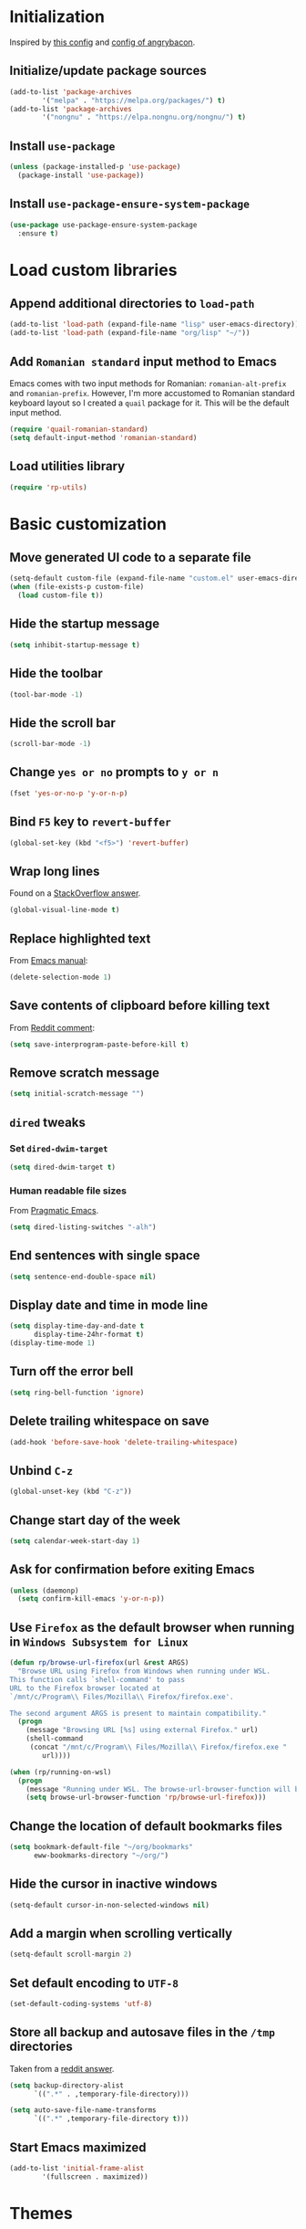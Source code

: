 #+property: header-args :results silent

* Initialization

Inspired by [[https://github.com/rememberYou/.emacs.d/blob/master/config.org][this config]] and [[https://github.com/angrybacon/dotemacs/blob/master/dotemacs.org][config of angrybacon]].

** Initialize/update package sources

#+begin_src emacs-lisp
  (add-to-list 'package-archives
     	  '("melpa" . "https://melpa.org/packages/") t)
  (add-to-list 'package-archives
     	  '("nongnu" . "https://elpa.nongnu.org/nongnu/") t)
#+end_src

** Install =use-package=

#+begin_src emacs-lisp
  (unless (package-installed-p 'use-package)
    (package-install 'use-package))
#+end_src

** Install =use-package-ensure-system-package=

#+begin_src emacs-lisp
  (use-package use-package-ensure-system-package
    :ensure t)
#+end_src

* Load custom libraries

** Append additional directories to =load-path=

#+begin_src emacs-lisp
  (add-to-list 'load-path (expand-file-name "lisp" user-emacs-directory))
  (add-to-list 'load-path (expand-file-name "org/lisp" "~/"))
#+end_src

** Add =Romanian standard= input method to Emacs

Emacs comes with two input methods for Romanian: =romanian-alt-prefix= and =romanian-prefix=. However, I'm more accustomed to Romanian standard keyboard layout so I created a =quail= package for it. This will be the default input method.

#+begin_src emacs-lisp
  (require 'quail-romanian-standard)
  (setq default-input-method 'romanian-standard)
#+end_src

** Load utilities library

#+begin_src emacs-lisp
  (require 'rp-utils)
#+end_src

* Basic customization

** Move generated UI code to a separate file

#+begin_src emacs-lisp
  (setq-default custom-file (expand-file-name "custom.el" user-emacs-directory))
  (when (file-exists-p custom-file)
    (load custom-file t))
#+end_src

** Hide the startup message

#+begin_src emacs-lisp
  (setq inhibit-startup-message t)
#+end_src

** Hide the toolbar

#+begin_src emacs-lisp
  (tool-bar-mode -1)
#+end_src

** Hide the scroll bar

#+begin_src emacs-lisp
  (scroll-bar-mode -1)
#+end_src

** Change =yes or no= prompts to =y or n=

#+begin_src emacs-lisp
  (fset 'yes-or-no-p 'y-or-n-p)
#+end_src

** Bind =F5= key to =revert-buffer=

#+begin_src emacs-lisp
  (global-set-key (kbd "<f5>") 'revert-buffer)
#+end_src

** Wrap long lines

Found on a [[http://stackoverflow.com/a/3282132/844006][StackOverflow answer]].

#+begin_src emacs-lisp
  (global-visual-line-mode t)
#+end_src

** Replace highlighted text

From [[https://www.gnu.org/software/emacs/manual/html_node/efaq/Replacing-highlighted-text.html][Emacs manual]]:

#+begin_src emacs-lisp
  (delete-selection-mode 1)
#+end_src

** Save contents of clipboard before killing text

From [[https://www.reddit.com/r/emacs/comments/30g5wo/the_kill_ring_and_the_clipboard/cpsbbmb/][Reddit comment]]:

#+begin_src emacs-lisp
  (setq save-interprogram-paste-before-kill t)
#+end_src

** Remove scratch message

#+begin_src emacs-lisp
  (setq initial-scratch-message "")
#+end_src

** =dired= tweaks

*** Set =dired-dwim-target=

 #+begin_src emacs-lisp
   (setq dired-dwim-target t)
 #+end_src

*** Human readable file sizes

 From [[http://pragmaticemacs.com/emacs/dired-human-readable-sizes-and-sort-by-size/][Pragmatic Emacs]].

 #+begin_src emacs-lisp
   (setq dired-listing-switches "-alh")
 #+end_src

** End sentences with single space

#+begin_src emacs-lisp
  (setq sentence-end-double-space nil)
#+end_src

** Display date and time in mode line

#+begin_src emacs-lisp
  (setq display-time-day-and-date t
        display-time-24hr-format t)
  (display-time-mode 1)
#+end_src

** Turn off the error bell

#+begin_src emacs-lisp
  (setq ring-bell-function 'ignore)
#+end_src

** Delete trailing whitespace on save

#+begin_src emacs-lisp
  (add-hook 'before-save-hook 'delete-trailing-whitespace)
#+end_src

** Unbind =C-z=

#+begin_src emacs-lisp
  (global-unset-key (kbd "C-z"))
#+end_src

** Change start day of the week

#+begin_src emacs-lisp
  (setq calendar-week-start-day 1)
#+end_src

** Ask for confirmation before exiting Emacs

#+begin_src emacs-lisp
  (unless (daemonp)
    (setq confirm-kill-emacs 'y-or-n-p))
#+end_src

** Use =Firefox= as the default browser when running in =Windows Subsystem for Linux=

#+begin_src emacs-lisp
  (defun rp/browse-url-firefox(url &rest ARGS)
    "Browse URL using Firefox from Windows when running under WSL.
  This function calls `shell-command' to pass
  URL to the Firefox browser located at
  `/mnt/c/Program\\ Files/Mozilla\\ Firefox/firefox.exe'.

  The second argument ARGS is present to maintain compatibility."
    (progn
      (message "Browsing URL [%s] using external Firefox." url)
      (shell-command
       (concat "/mnt/c/Program\\ Files/Mozilla\\ Firefox/firefox.exe "
          url))))

  (when (rp/running-on-wsl)
    (progn
      (message "Running under WSL. The browse-url-browser-function will be overwritten.")
      (setq browse-url-browser-function 'rp/browse-url-firefox)))
#+end_src

** Change the location of default bookmarks files

#+begin_src emacs-lisp
  (setq bookmark-default-file "~/org/bookmarks"
        eww-bookmarks-directory "~/org/")
#+end_src

** Hide the cursor in inactive windows

#+begin_src emacs-lisp
  (setq-default cursor-in-non-selected-windows nil)
#+end_src

** Add a margin when scrolling vertically

#+begin_src emacs-lisp
  (setq-default scroll-margin 2)
#+end_src

** Set default encoding to =UTF-8=

#+begin_src emacs-lisp
  (set-default-coding-systems 'utf-8)
#+end_src

** Store all backup and autosave files in the =/tmp= directories

Taken from a [[https://old.reddit.com/r/emacs/comments/ym3t77/how_to_delete_auto_save_files_when_quitting_emacs/iv3asi4/][reddit answer]].

#+begin_src emacs-lisp
  (setq backup-directory-alist
        `((".*" . ,temporary-file-directory)))

  (setq auto-save-file-name-transforms
        `((".*" ,temporary-file-directory t)))
#+end_src

** Start Emacs maximized

#+begin_src emacs-lisp
  (add-to-list 'initial-frame-alist
          '(fullscreen . maximized))
#+end_src

* Themes

** Use =SanityInc= themes

#+begin_src emacs-lisp
  (use-package color-theme-sanityinc-tomorrow
    :defer t)
#+end_src

** Consider all custom themes to be safe

#+begin_src emacs-lisp
  (setq custom-safe-themes t)
#+end_src

Treating *all* custom themes as being safe seems to be risky. Ideally, I should be able to specify the list of custom themes like this:
#+begin_example
(setq custom-safe-themes
      '("76ddb2e196c6ba8f380c23d169cf2c8f561fd2013ad54b987c516d3cabc00216" ;; sanityinc-tomorrow-day
        "04aa1c3ccaee1cc2b93b246c6fbcd597f7e6832a97aaeac7e5891e6863236f9f" ;; sanityinc-tomorrow-night
        "6fc9e40b4375d9d8d0d9521505849ab4d04220ed470db0b78b700230da0a86c1" ;; sanityinc-tomorrow-eighties
        default))
#+end_example

However, for some reason I can't find right now, specifying the list of custom safe themes doesn't work --- when starting the daemon, I get a prompt whether to load and treat the theme as safe or not, which blocks the startup of the daemon.

** Use =circadian= to switch between dark and light themes

#+begin_src emacs-lisp
  (use-package circadian
    :ensure t
    :after smart-mode-line
    :config
    (if (and
         (bound-and-true-p calendar-latitude)
         (bound-and-true-p calendar-longitude))
        (progn
          (message "Latitude and longitude are set; themes will change according to sunset and sunrise.")
          (setq circadian-themes '((:sunrise . sanityinc-tomorrow-day)
                                   (:sunset . sanityinc-tomorrow-night))))
      (progn
        (message "Latitude and longitude not set; themes will change at 8:00 and 19:30.")
        (setq circadian-themes '(("8:00" . sanityinc-tomorrow-day)
                                 ("19:30" . (sanityinc-tomorrow-night sanityinc-tomorrow-eighties))))))
    (add-hook 'circadian-after-load-theme-hook
              #'(lambda (theme)
                  (sml/apply-theme 'respectful)))
    (circadian-setup))
#+end_src

* Convenience packages

** Use =ibuffer= for buffer list

As specified in the [[http://cestlaz.github.io/posts/using-emacs-34-ibuffer-emmet][blog post]] of  Mike Zamansky.

#+begin_src emacs-lisp
  (defun rp/setup-ibuffer ()
    (progn
      (message "Setting-up Ibuffer.")
      (ibuffer-auto-mode 1)
      (ibuffer-switch-to-saved-filter-groups "default")))

  (use-package ibuffer
    :defer t
    :config
    (progn
      (setq ibuffer-saved-filter-groups
            (quote (("default"
                     ("dired" (mode . dired-mode))
                     ("org" (name . "^.*org$"))
                     ("web" (or (mode . web-mode)
                                (mode . js2-mode)))
                     ("shell" (or (mode . eshell-mode)
                                  (mode . shell-mode)))
                     ("programming" (or (mode . python-mode)
                                        (mode . lisp-mode)
                                        (mode . csharp-mode)
                                        (mode . js2-mode)))
                     ("doc-view" (mode . doc-view-mode))
                     ("magit" (name . "^magit[:-].*"))
                     ("latex" (or (mode . latex-mode)
                                  (mode . bibtex-mode)))
                     ("emacs" (or (name . "^\\*scratch\\*$")
                                  (name . "^\\*Messages\\*$")))
                     ("helm" (mode . helm-major-mode))
                     ("powershell" (mode . powershell-mode))
                     ("ledger" (mode . ledger-mode))
                     ("pdf" (mode . pdf-view-mode))
                     ("XML" (mode . nxml-mode))))))
      ;; Don't show filter groups if there are no buffers in that group
      (setq ibuffer-show-empty-filter-groups nil))
      :bind
      (:map global-map
            ("C-x C-b" . ibuffer))
      :hook
      (ibuffer-mode . rp/setup-ibuffer))
#+end_src

** Use =expand-region= to expand region around the cursor semantically

#+begin_src emacs-lisp
  (use-package expand-region
    :defer t
    :bind ("C-=" . er/expand-region))
#+end_src

** Install =smart-mode-line=
   For some reason =smart-mode-line= needs to be loaded before =circadian= to avoid a mess in the mode-line.
   #+BEGIN_SRC emacs-lisp
     (use-package smart-mode-line
       :hook
       (after-init . smart-mode-line-enable)
       :config
       (setq sml/no-confirm-load-theme t)
       (setq sml/theme 'respectful)
       (sml/setup))
   #+END_SRC

** Install =nyan-mode=
#+begin_src emacs-lisp
  (use-package nyan-mode
    :after smart-mode-line
    :config
    (nyan-mode 1))
#+end_src
** Install =ace-window=
   From [[https://github.com/zamansky/using-emacs/blob/master/myinit.org#ace-windows-for-easy-window-switching][ace-window for easy window switching]]
   #+BEGIN_SRC emacs-lisp
     (use-package ace-window
       :defer t
       :defer t
       :init
       (progn
	 (global-set-key (kbd "C-x o") 'ace-window)
	 (custom-set-faces
	  '(aw-leading-char-face
	    ((t (:inherit ace-jump-face-foreground :height 3.0)))))))
   #+END_SRC
** Install =undo-tree=
   #+BEGIN_SRC emacs-lisp
     (use-package undo-tree
       :defer t
       :defer t
       :init
       (progn
	 (setq undo-tree-history-directory-alist
	       `(("." . ,temporary-file-directory)))
	 (global-undo-tree-mode)))
   #+END_SRC
** Install =which-key=
   #+BEGIN_SRC emacs-lisp
     (use-package which-key
       :defer t
       :config
       (which-key-mode))
   #+END_SRC
** Install =try= package
   #+BEGIN_SRC emacs-lisp
   (use-package try
     :defer t)
   #+END_SRC
** Install =beginend=
   #+BEGIN_SRC emacs-lisp
     (when (version<= "25.3" emacs-version)
       (use-package beginend
	 :defer t
	 :defer t
	 :init (beginend-global-mode)))
   #+END_SRC
** Install =atomic-chrome= to edit text areas in Emacs
   [[https://github.com/alpha22jp/atomic-chrome][Atomic chrome]] allows editing text from a text area within browser using Emacs. Since I use Firefox I [[https://github.com/GhostText/GhostText][GhostText extension]] needs to be installed in Firefox in order for this to work.
   #+begin_src emacs-lisp
     (use-package atomic-chrome
       :defer t
       :when (display-graphic-p)
       :config
       (progn
	 (setq atomic-chrome-buffer-open-style 'frame
	     atomic-chrome-url-major-mode-alist '(("github\\.com" . gfm-mode)
						  ("reddit\\.com" . markdown-mode)))
	 (atomic-chrome-start-server)))
   #+end_src
* Helm

** Install =helm=

A merge of configuration from [[http://pages.sachachua.com/.emacs.d/Sacha.html][Sacha Chua]] and  other various sources.

#+begin_src emacs-lisp
  (use-package helm
    :defer t
    :diminish helm-mode
    :init
    (progn
      (setq helm-candidate-number-limit 100)
      ;; From https://gist.github.com/antifuchs/9238468
      (setq helm-idle-delay 0.0 ; update fast sources immediately (doesn't).
            helm-input-idle-delay 0.01  ; this actually updates things relatively quickly.
            helm-yas-display-key-on-candidate t
            helm-quick-update t
            helm-M-x-requires-pattern nil
            helm-ff-skip-boring-files t)
      ;; Configuration from https://gist.github.com/m3adi3c/66be1c484d2443ff835b0c795d121ee4#org3ac3590
      (setq helm-split-window-in-side-p t ; open helm buffer inside current window, not occupy whole other window
            helm-move-to-line-cycle-in-source t ; move to end or beginning of source when reaching top or bottom of source.
            helm-ff-search-library-in-sexp t ; search for library in `require' and `declare-function' sexp.
            helm-scroll-amount 8)	; scroll 8 lines other window using M-<next>/M-<prior>
      )
    :hook (after-init . helm-mode)
    :bind (:map global-map
           ("C-c h" . helm-mini)
           ("C-h a" . helm-apropos)
           ("C-x b" . helm-buffers-list)
           ("M-y" . helm-show-kill-ring)
           ("M-x" . helm-M-x)
           ("C-x c o" . helm-occur)
           ("C-x c y" . helm-yas-complete)
           ("C-x c Y" . helm-yas-create-snippet-on-region)
           ("C-x c SPC" . helm-all-mark-rings)
           ("C-x C-f" . helm-find-files)
           :map helm-map
           ("TAB" . helm-execute-persistent-action)))
#+end_src

** Install =helm-swoop=

Bindings from [[http://pages.sachachua.com/.emacs.d/Sacha.html#orga9c79c3][Sacha Chua]].

#+begin_src emacs-lisp
  (use-package helm-swoop
    :defer t
    :after helm
    :bind
    (("C-S-s" . helm-swoop)
     ("M-i" .  helm-swoop)
     ("M-s s" . helm-swoop)
     ("M-s M-s" . helm-swoop)
     ("M-I" . helm-swoop-back-to-last-point)
     ("C-c M-i" . helm-multi-swoop)
     ("C-c M-I" . helm-multi-swoop-all)))
#+end_src

** Install =helm-xref=

#+begin_src emacs-lisp
  (use-package helm-xref
    :defer t
    :after helm)
#+end_src

* Git integration
** Utility functions
Define a function to change the spelcheck dictionary to English, and enable the =flyspell-mode= in order to avoid spelling mistakes in commits.
#+begin_src emacs-lisp
  (defun rp/git-commit-setup()
    "Setup the git commit buffer."
    (progn
      (ispell-change-dictionary "en_US")
      (flyspell-mode 1)))
#+end_src
** Install =magit=
   #+BEGIN_SRC emacs-lisp
     (use-package magit
       :defer t
       :defer t
       :bind (("C-x g" . magit-status))
       :hook (git-commit-setup . rp/git-commit-setup))
   #+END_SRC

** Install =forge=
   #+begin_src emacs-lisp
     (use-package forge
       :defer t
       :defer t
       :after magit)
   #+end_src
   For some reason, =forge= is unable to generate the token when running under Cygwin. To avoid this issue, just create a =Personal Access Token= in GitHub settings page and store it in the =~/.authinfo= file like this:
   #+begin_example
   machine api.github.com login <username>^forge password <personal token>
   #+end_example
** Install =git-gutter=
   #+BEGIN_SRC emacs-lisp
     (use-package git-gutter
       :defer t
       :defer t
       :config
       (global-git-gutter-mode t)
       :diminish git-gutter-mode)
   #+END_SRC
* Completion configuration
** Install =company=
   From [[https://github.com/angrybacon/dotemacs/blob/master/dotemacs.org][Emacs configuration of angrybacon]].
   #+BEGIN_SRC emacs-lisp
     (use-package company
       :defer t
       :config
       (global-company-mode)
       (setq-default
        company-idle-delay .2
        company-minimum-prefix-length 1
        company-require-match nil
        company-tooltip-align-annotations t
        company-show-quick-access t))
   #+END_SRC
** Install =company-quickhelp=
   #+begin_src emacs-lisp
     (use-package company-quickhelp
       :defer t
       :defer t
       :init (with-eval-after-load 'company
	       (company-quickhelp-mode)))
   #+end_src
* Install =csv-mode=
  #+BEGIN_SRC emacs-lisp
    (use-package csv-mode
      :defer t
      :defer t
      :init
      (progn
	(add-hook 'csv-mode-hook 'display-line-numbers-mode)
	(add-hook 'csv-mode-hook 'hl-line-mode)))
  #+END_SRC
* Install =yasnippet=
  #+begin_src emacs-lisp
    (use-package yasnippet
      :defer t
      :config
      (progn
	(use-package yasnippet-snippets :defer t)
	(yas-global-mode 1)))

  #+end_src
* Install =projectile=
  #+begin_src emacs-lisp
    (defun rp/try-activate-virtual-environment()
      "Try to activate the virtual environment.
    The virtual environment is assumed to be located
    in directory .venv under projectile root directory."
      (let* ((project-dir (projectile-project-root))
             (venv-dir (concat project-dir ".venv")))
        (if (file-directory-p venv-dir)
            (progn
              (message (format "Activating virtual environment from %s." venv-dir))
              (pyvenv-activate venv-dir)))))
  #+end_src
  When on =Cygwin= use =native= indexing for =projectile= as mentioned in this [[https://www.quora.com/How-do-I-use-helm-projectile-in-Emacs/answer/Chen-Bin-3][Quora answer]]. It's slower but it does the job.
  #+BEGIN_SRC emacs-lisp
    (use-package projectile
      :defer t
      :defer t
      :bind-keymap
      ("C-c p" . projectile-command-map)
      :init
      (progn
	(add-hook 'magit-mode-hook 'projectile-mode)
	(when (eq system-type 'cygwin)
	  (setq projectile-indexing-method 'native)))
      :hook (projectile-mode . rp/try-activate-virtual-environment)
      :config
      (progn
	(setq projectile-completion-system 'helm)
	(use-package helm-projectile
	  :defer t
	  :config (helm-projectile-on))))
  #+END_SRC
* Install =eldoc=
  #+begin_src emacs-lisp
    (use-package eldoc
      :defer t
      :defer t
      :hook ((emacs-lisp-mode . eldoc-mode)
	     (eval-expression-minibuffer-setup . eldoc-mode)
	     (lisp-mode-interactive-mode . eldoc-mode)
	     (python-mode . eldoc-mode)
	     (eshell-mode . eldoc-mode)
	     (org-mode . eldoc-mode)))
  #+end_src
* Markdown related packages
** Install =markdown-mode=
   As specified in the [[http://jblevins.org/projects/markdown-mode/][documentation]].
   #+BEGIN_SRC emacs-lisp
     (use-package markdown-mode
       :defer t
       :defer t
       :commands (markdown-mode gfm-mode)
       :mode (("README\\.md\\'" . gfm-mode)
	      ("\\.md\\'" . markdown-mode)
	      ("LICENSE" . markdown-mode)
	      ("\\.markdown\\'" . markdown-mode))
       :init (setq markdown-command "multimarkdown"))
   #+END_SRC
** Install =gh-md=
   #+BEGIN_SRC emacs-lisp
     (use-package gh-md
       :defer t
       :defer t)
   #+END_SRC
* Install =graphviz-dot-mode=
  #+BEGIN_SRC emacs-lisp
    (use-package graphviz-dot-mode
      :defer t
      :defer t)
  #+END_SRC
* Install =pdf-tools=
  =use-package= example configuring =pdf-tools= found [[https://github.com/abo-abo/hydra/wiki/PDF-Tools][here]].
  #+BEGIN_SRC emacs-lisp
    (use-package pdf-tools
      :defer t
      :config
      (pdf-tools-install)
      (setq-default pdf-view-display-size 'fit-page))
  #+END_SRC
* Install =ledger-mode=
** Prerequisites
   Requires =ledger= to be installed:
   #+BEGIN_SRC shell
     sudo apt-get install ledger
   #+END_SRC
** Setup =ledger-mode=
*** Define function to clean buffer when buffer is in =ledger-mode=
    #+begin_src emacs-lisp
      (defun rp/clean-ledger-buffer()
	(when (equal major-mode 'ledger-mode)
	  (ledger-mode-clean-buffer)))
    #+end_src
*** Install and configure =ledger-mode=
    #+begin_src emacs-lisp
      (use-package ledger-mode
	:defer t
	:defer t
	:config (progn
		  (setq ledger-reconcile-default-commodity "RON")
		  (setq ledger-schedule-file "~/org/financial/ledger-schedule.ledger")
		  (add-hook 'before-save-hook 'rp/clean-ledger-buffer)))
    #+end_src
*** Install and configure =flycheck-ledger=
    #+begin_src emacs-lisp
      (use-package flycheck-ledger
	:defer t
	:defer t
	:hook (ledger-mode . flycheck-mode))
    #+end_src
